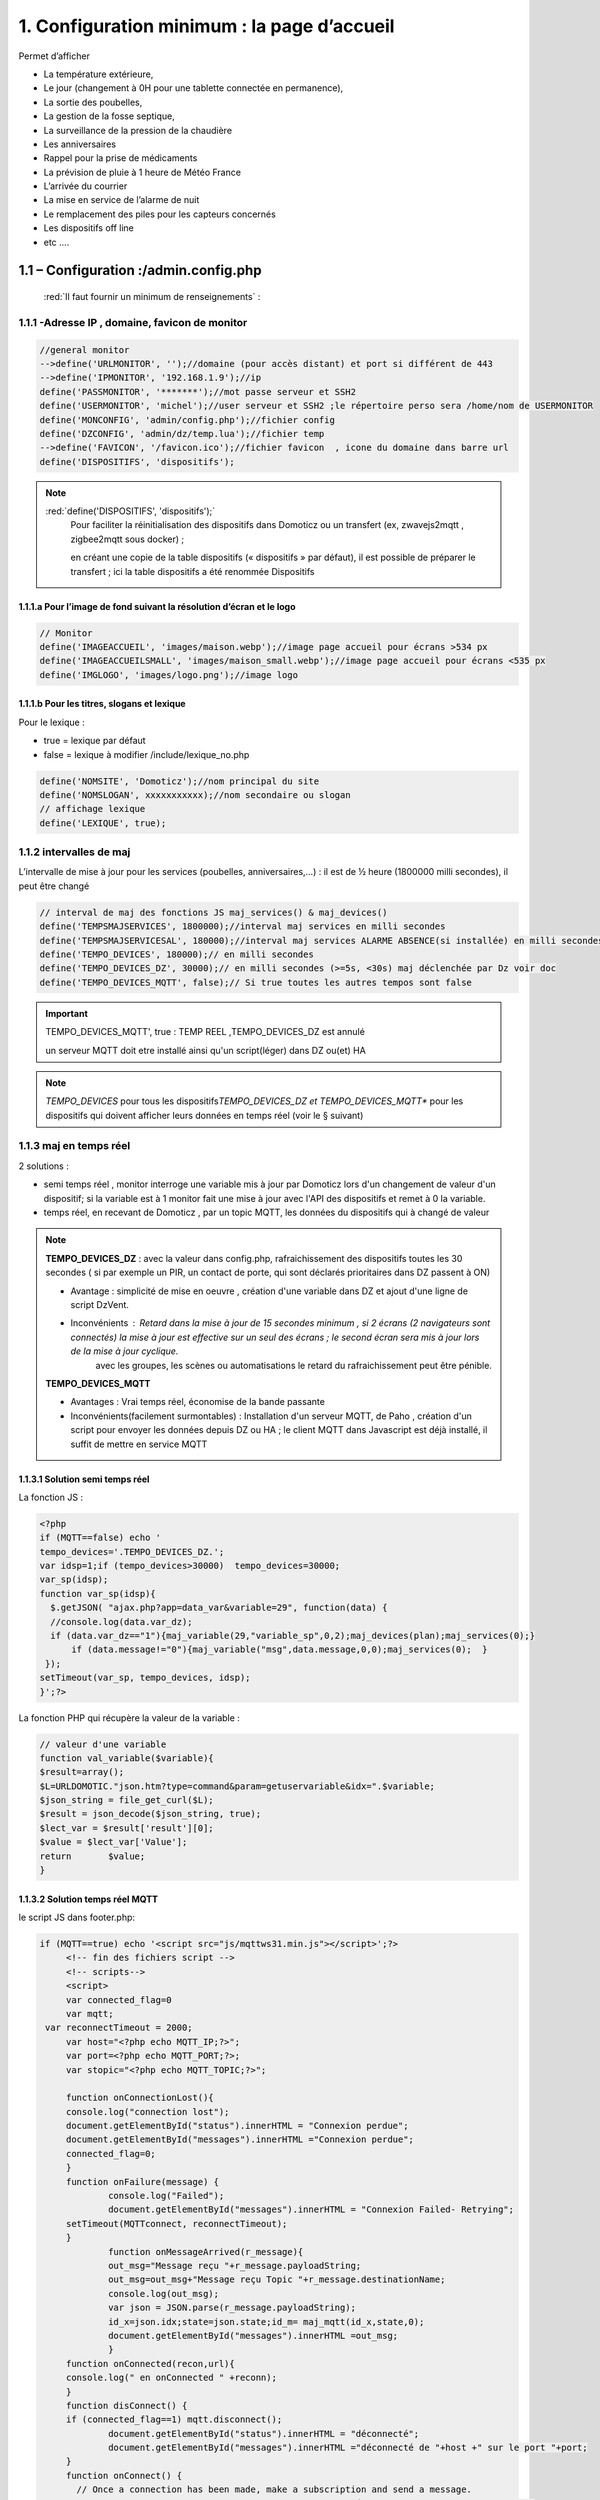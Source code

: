 1. Configuration minimum : la page d’accueil
********************************************

Permet d’afficher 

- La température extérieure, 

- Le jour (changement à 0H pour une tablette connectée en permanence), 

- La sortie des poubelles,

- La gestion de la fosse septique,

- La surveillance de la pression de la chaudière 

- Les anniversaires 

- Rappel pour la prise de médicaments

- La prévision de pluie à 1 heure de Météo France

- L’arrivée du courrier

- La mise en service de l’alarme de nuit

- Le remplacement des piles pour les capteurs concernés

- Les dispositifs off line

-  etc .... 

|image117|
 
1.1	– Configuration :/admin.config.php
==========================================
 :red:`Il faut fournir un minimum de renseignements` :

1.1.1 -Adresse IP , domaine, favicon de monitor 
-----------------------------------------------
.. code-block::

   //general monitor
   -->define('URLMONITOR', '');//domaine (pour accès distant) et port si différent de 443 
   -->define('IPMONITOR', '192.168.1.9');//ip
   define('PASSMONITOR', '*******');//mot passe serveur et SSH2
   define('USERMONITOR', 'michel');//user serveur et SSH2 ;le répertoire perso sera /home/nom de USERMONITOR
   define('MONCONFIG', 'admin/config.php');//fichier config 
   define('DZCONFIG', 'admin/dz/temp.lua');//fichier temp 
   -->define('FAVICON', '/favicon.ico');//fichier favicon  , icone du domaine dans barre url
   define('DISPOSITIFS', 'dispositifs');

.. note::
  :red:`define('DISPOSITIFS', 'dispositifs');`
   Pour faciliter la réinitialisation des dispositifs dans Domoticz ou un transfert (ex, zwavejs2mqtt , zigbee2mqtt sous docker) ; 

   en créant une copie de la table dispositifs (« dispositifs » par défaut), il est 
   possible de préparer le transfert ; ici la table dispositifs a été renommée Dispositifs

   |image120|

   |image121|
 
 
1.1.1.a Pour l’image de fond suivant la résolution d’écran et le logo
^^^^^^^^^^^^^^^^^^^^^^^^^^^^^^^^^^^^^^^^^^^^^^^^^^^^^^^^^^^^^^^^^^^^^
.. code-block::

   // Monitor 
   define('IMAGEACCUEIL', 'images/maison.webp');//image page accueil pour écrans >534 px
   define('IMAGEACCUEILSMALL', 'images/maison_small.webp');//image page accueil pour écrans <535 px
   define('IMGLOGO', 'images/logo.png');//image logo

1.1.1.b Pour les titres, slogans et lexique
^^^^^^^^^^^^^^^^^^^^^^^^^^^^^^^^^^^^^^^^^^^
Pour le lexique :

-	true = lexique par défaut
-	false = lexique à modifier /include/lexique_no.php

.. code-block::

   define('NOMSITE', 'Domoticz');//nom principal du site
   define('NOMSLOGAN', xxxxxxxxxxx);//nom secondaire ou slogan
   // affichage lexique
   define('LEXIQUE', true);

1.1.2 intervalles de maj
------------------------
L’intervalle de mise à jour pour les services (poubelles, anniversaires,...) : il est de ½ heure (1800000 milli secondes), il peut être changé
 
.. code-block::

   // interval de maj des fonctions JS maj_services() & maj_devices()
   define('TEMPSMAJSERVICES', 1800000);//interval maj services en milli secondes
   define('TEMPSMAJSERVICESAL', 180000);//interval maj services ALARME ABSENCE(si installée) en milli secondes
   define('TEMPO_DEVICES', 180000);// en milli secondes
   define('TEMPO_DEVICES_DZ', 30000);// en milli secondes (>=5s, <30s) maj déclenchée par Dz voir doc
   define('TEMPO_DEVICES_MQTT', false);// Si true toutes les autres tempos sont false

.. IMPORTANT:: 

   TEMPO_DEVICES_MQTT', true : TEMP REEL ,TEMPO_DEVICES_DZ est annulé

   un serveur MQTT doit etre installé ainsi qu'un script(léger)  dans DZ ou(et) HA  

.. note::
   *TEMPO_DEVICES* pour tous les dispositifs\ 
   *TEMPO_DEVICES_DZ et TEMPO_DEVICES_MQTT** pour les dispositifs qui doivent afficher leurs données en temps réel (voir le § suivant)

1.1.3 maj en temps réel
-----------------------
2 solutions :

- semi temps réel , monitor interroge une variable mis à jour par Domoticz lors d'un changement de valeur d'un dispositif; si la variable est à 1 monitor fait une mise à jour avec l'API des dispositifs et remet à 0 la variable.

- temps réel, en recevant de Domoticz , par un topic MQTT, les données du dispositifs qui à changé de valeur 

.. note::

   **TEMPO_DEVICES_DZ** : avec la valeur dans config.php, rafraichissement des dispositifs toutes les 30 secondes ( si par exemple un PIR, un contact de porte,  qui sont déclarés prioritaires dans DZ passent à ON)

   - Avantage : simplicité de mise en oeuvre , création d'une variable dans DZ et ajout d'une ligne de script DzVent.

   - Inconvénients : Retard dans la mise à jour de 15 secondes minimum , si 2 écrans (2 navigateurs sont connectés) la mise à jour est effective sur un seul des écrans ; le second écran sera mis à jour lors de la mise à jour cyclique.
 	avec les groupes, les scènes ou automatisations le retard du rafraichissement peut être pénible.

   |image126|

   **TEMPO_DEVICES_MQTT**

   - Avantages : Vrai temps réel, économise de la bande passante

   - Inconvénients(facilement surmontables) : Installation d'un serveur MQTT, de Paho , création d'un script pour envoyer les données depuis DZ ou HA ; le client MQTT dans Javascript est déjà installé, il suffit de mettre en service MQTT

1.1.3.1 Solution semi temps réel
^^^^^^^^^^^^^^^^^^^^^^^^^^^^^^^^
La fonction JS :

.. code-block::

   <?php
   if (MQTT==false) echo '
   tempo_devices='.TEMPO_DEVICES_DZ.';
   var idsp=1;if (tempo_devices>30000)	tempo_devices=30000;
   var_sp(idsp);
   function var_sp(idsp){
     $.getJSON( "ajax.php?app=data_var&variable=29", function(data) {
     //console.log(data.var_dz);
     if (data.var_dz=="1"){maj_variable(29,"variable_sp",0,2);maj_devices(plan);maj_services(0);}
	 if (data.message!="0"){maj_variable("msg",data.message,0,0);maj_services(0);  }
    });
   setTimeout(var_sp, tempo_devices, idsp); 	
   }';?>
 
La fonction PHP qui récupère la valeur de la variable :

.. code-block::

   // valeur d'une variable
   function val_variable($variable){
   $result=array();	
   $L=URLDOMOTIC."json.htm?type=command&param=getuservariable&idx=".$variable;
   $json_string = file_get_curl($L);
   $result = json_decode($json_string, true);
   $lect_var = $result['result'][0];
   $value = $lect_var['Value'];	
   return 	$value;
   }
  
1.1.3.2 Solution temps réel MQTT
^^^^^^^^^^^^^^^^^^^^^^^^^^^^^^^^
le script JS dans footer.php:

.. code-block::

   if (MQTT==true) echo '<script src="js/mqttws31.min.js"></script>';?>	
	<!-- fin des fichiers script -->
	<!-- scripts-->	
	<script>
	var connected_flag=0	
	var mqtt;
    var reconnectTimeout = 2000;
	var host="<?php echo MQTT_IP;?>";
	var port=<?php echo MQTT_PORT;?>;	
	var stopic="<?php echo MQTT_TOPIC;?>";

	function onConnectionLost(){
	console.log("connection lost");
	document.getElementById("status").innerHTML = "Connexion perdue";
	document.getElementById("messages").innerHTML ="Connexion perdue";
	connected_flag=0;
	}
	function onFailure(message) {
		console.log("Failed");
		document.getElementById("messages").innerHTML = "Connexion Failed- Retrying";
        setTimeout(MQTTconnect, reconnectTimeout);
        }
		function onMessageArrived(r_message){
		out_msg="Message reçu "+r_message.payloadString;
		out_msg=out_msg+"Message reçu Topic "+r_message.destinationName;
		console.log(out_msg);
		var json = JSON.parse(r_message.payloadString);
		id_x=json.idx;state=json.state;id_m= maj_mqtt(id_x,state,0);
		document.getElementById("messages").innerHTML =out_msg;
		}
	function onConnected(recon,url){
	console.log(" en onConnected " +reconn);
	}
	function disConnect() {
	if (connected_flag==1) mqtt.disconnect();
		document.getElementById("status").innerHTML = "déconnecté";
		document.getElementById("messages").innerHTML ="déconnecté de "+host +" sur le port "+port;
	}
	function onConnect() {
	  // Once a connection has been made, make a subscription and send a message.
	document.getElementById("messages").innerHTML ="Connecté de "+host +" sur le port "+port;
	connected_flag=1;
	document.getElementById("status").innerHTML = "Connecté";
	console.log("on Connect "+connected_flag);sub_topics(stopic);
		  }

    	function MQTTconnect() {
	document.getElementById("messages").innerHTML ="";
	
	console.log("connexion à "+ host +" "+ port);
	var x=Math.floor(Math.random() * 10000); 
	var cname="orderform-"+x;
	mqtt = new Paho.MQTT.Client(host,port,cname);
	
	var options = {
        timeout: 100,
		onSuccess: onConnect,
		onFailure: onFailure,
       	};
	mqtt.onConnectionLost = onConnectionLost;
        mqtt.onMessageArrived = onMessageArrived;
		//mqtt.onConnected = onConnected;
	mqtt.connect(options);
	return false;
 	}
	function sub_topics(stopic){
		document.getElementById("messages").innerHTML ="";
		if (connected_flag==0){
		out_msg="<b>Not Connected so can't subscribe";
		console.log(out_msg); 
		document.getElementById("messages").innerHTML = out_msg;
		return false;
		}
	//var stopic= document.forms["subs"]["Stopic"].value;
	console.log("Subscribing to topic ="+stopic);
	mqtt.subscribe(stopic);
	return false;
	}
	function send_message(){
		document.getElementById("messages").innerHTML ="";
		if (connected_flag==0){
		out_msg="<b>Not Connected so can't send";
		console.log(out_msg);
		document.getElementById("messages").innerHTML = out_msg;
		return false;
		}
		var msg = document.forms["smessage"]["message"].value;
		console.log(msg);

		var topic = document.forms["smessage"]["Ptopic"].value;
		message = new Paho.MQTT.Message(msg);
		if (topic=="")
			message.destinationName = "test-topic"
		else
			message.destinationName = topic;
		mqtt.send(message);
		return false;
	}

	function maj_mqtt(id_x,state,ind,level=0){
	switch (ind) {
	case 0: 
	var id_m=maj_dev[id_x];
	var command=state;
	if (pp[id_m].Data==command)	 break;	
	pp[id_m].Data=command;
	console.log(command)
	var sid1=pp[id_m].ID1;;
	var sid2=pp[id_m].ID2;
	var scoul_on=pp[id_m].coul_ON;	
	var scoul_off=pp[id_m].coul_OFF;
	var c_l_on=pp[id_m].coullamp_ON
	var c_l_off=pp[id_m].coullamp_OFF
	var scoul="";var scoull="";	
	if (command=="On" || command=="on")  {scoul=scoul_on;scoull=c_l_on;}
	else if (command.substring(0, 9)=="Set Level")  {scoull=scoull=c_l_on;}
	else if  (command=="Off"  || command=="off" ) {scoul=scoul_off;scoull=c_l_off;}
	else return;	
	document.getElementById(sid1).style = scoul;
	if (sid2) {document.getElementById(sid2).style = scoul;}
	var c_lamp= pp[id_m].class_lamp	;console.log("c_lamp="+c_lamp);		
	if (command.substring(0, 9)=="Set Level") {var h=document.getElementById(sid1).getAttribute("h");
	document.getElementById(sid1).setAttribute("height",parseInt((h*(level)/100)));
	console.log("h="+h+parseInt((h*(level)/100)));}
	break;
	case 1:scoull=state;c_lamp=id_x;console.log("c_lamp="+c_lamp);	
	break;
	default:
	break;	
	}
	if (c_lamp!="" && scoull!="") {
	var elements = document.getElementsByClassName(c_lamp);
	for (var i = 0; i < elements.length; i++) {
    	var element = elements[i];
    	element.style=scoull;}
	}
	return;
	}
**explications**: 

2 parties dans ce script, la 1ère partie concerne la publication et la souscription MQTT avec Paho, la 2eme partie, la mise à jour des dispositifs

|image906|

1.1.4 Autres données
--------------------
Choisir Idx de Domoticz ou idm de monitor ? 

.. note::
   Pour une première installation avec Domoticz, choisir idx ; pour une réinstallation de Domoticz, il sera alors préférable de choisir idm pour éviter de renommer tous les dispositifs dans les images svg

   Pour une installation avec HA , idm , il n'existe pas d' Idx, choisir idm et laisser vide 'NUMPLAN'. 

*La création d’un plan qui regroupe les dispositifs sur Domoticz est nécessaire : noter le N° du plan (NUMPLAN)*

.. code-block::

   // choix ID pour l'affichage des infos des dispositifs
   // idx : idx de Domoticz    (dans ce cas ,
   //     en cas de problème il faudra renommer tous les dispositifs 
   //     dans monitor au lieu de la DB)
   define('CHOIXID','idm');// DZ:idm ou idx ; HA : idm uniquement
   define('NUMPLAN','2');//DZ uniquement: n° du plan regroupant tous les capteurs
 
Paramètres de la base de données :
 
.. code-block::

   // parametres serveur DBMaria
   define('SERVEUR','localhost');
   define('MOTDEPASSE','<MOT PASSE>');
   define('UTILISATEUR','michel');
   define('DBASE','monitor');

Paramètres pour Domoticz ou HA :
 
.. code-block::

   //seveurs domotiques Domoticz ou HA
   define('IPDOMOTIC', '192.168.1.76');//ip
   //pour ssh2
   define('USERDOMOTIC', 'michel');//user du serveur,répertoire :home/user
   define('PWDDOMOTIC', '');//mot passe serveur
   define('URLDOMOTIC', 'http://192.168.1.76:8086/');//url
   define('DOMDOMOTIC', 'https://*************');//domaine
   define('TOKENDOMOTIC', '');//TOKEN ou BEARER
   define('IPDOMOTIC1', '');//ip 2emme serveur Domotique
   define('USERDOMOTIC1', 'michel');//user du serveur,répertoire :home/user
   define('PWDDOMOTIC1', '');//mot passe serveur
   define('URLDOMOTIC1', 'http://192.168.1.5:8123/');//url ex:http://192.168.1.5:8123/
   define('DOMDOMOTIC1', 'https://***********');//domaine
   define('TOKEN_DOMOTIC1',"eyJhb*****************************************************************2k");   
   //______________Pour Domoticz
   define('VARTAB', URLDOMOTIC.'modules_lua/string_tableaux.lua');//
   define('BASE64', URLDOMOTIC.'modules_lua/connect.lua');//login et password en Base64
   define('CONF_MODECT', URLDOMOTIC.'modules_lua/string_modect.lua');

.. warning::
  les variables ci-dessus , VARTAB, BASE64, CONF_MODECT sont à déclarer ici que si elles sont utilisées dans un fichier

Le programme démarre avec 3 pages :

-	Accueil

-	Plan intérieur

-	Page d’administration, pour afficher cette page, le mot de passe est obligatoire : par défaut :red:'« admin »'.

.. note:: 

   *pour afficher d'autres pages existantes dans le programme, modifier la configuration.*

   - à partir de la page administration
   
   - avec un éditeur (le fichier à modifier: :green:'admin/config.php'

Les autres pages concernent l’alarme, un mur de caméras, ... 

1.2	- Les fichiers PHP, les styles, le javascript
=====================================================
1.2.1 - à la racine du site :
-----------------------------
 voir ce paragraphe : :ref:`0.4 Le serveur http de NGINX`

**Complément d'informations concernant "fonctions.php":**

voir le fichier à jour sur Github : https://raw.githubusercontent.com/mgrafr/monitor/main/fonctions.php

Principales fonctions contenues dans ce fichier :

.. admonition:: **function file_http_curl**

   |image134|

1.2.1.1 status_variables , devices_zone et device_plan
^^^^^^^^^^^^^^^^^^^^^^^^^^^^^^^^^^^^^^^^^^^^^^^^^^^^^^

.. admonition:: **function status_variables**

   Pour récupérer les valeurs des variables de Domoticz et HA

   |image1181|

   |image135|

   |image136|

.. admonition:: **fonctions maj_variable et sql_variable** 

   |image138|

.. admonition:: **function devices_zone** 

   API HA pour récupérer les valeurs des dispositifs

   |image137|

.. admonition:: **function devices_plan** 

   API Domoticz pour les devices : les dispositifs doivent être placés dans un plan; celui-ci peut se résumer à un rectangle ou un carré

   |image139|

   |image140|

   .. important:: **plan Domoticz**

      Le mode plan consiste à définir des salles et y placer différents périphériques; l'avantage de ce mode c'est que l'api peut envoyer des données concernant tous les dispositifs dun plan.

      Plusieurs plans peuvent être crées mais l'un d'eux doit regrouper tous les dispositifs utilisés par monitor.

      |image943|

   **Maj de la date**
   
   si la tablette reste allumée en permanence,la date ne sera pas mise à jour en absence de rafraichissement
   
   On crée un idx=0 qui n'existe pas , aussi avec cet idx la maj sera forcée (voir la fonction maj_devices(plan) dans footer.php) 

   .. code-block::

      $data[0] = ['jour' => date('d'),
                  'idx' => '0'];

   **Maj état des piles des dispositifs**

   .. code-block::

      $abat="0";
      if ($al_bat==0) $abat="batterie_forte";
      if ($al_bat==1) $abat="batterie_moyenne";
      if ($al_bat==2) $abat="batterie_faible";
      $val_albat=val_variable(PILES[0]);
      if ($abat != $val_albat) maj_variable(PILES[0],PILES[1],$abat,2);

1.2.2 les styles css
--------------------
|image141|

https://raw.githubusercontent.com/mgrafr/monitor/main/css/mes_css.css
https://raw.githubusercontent.com/mgrafr/monitor/main/css/jquery-ui.css
		
Fichier mes_css.css , extrait :

.. code-block::

   /*interieur*/
   #linky{position: relative;top: -250px;left: 600px;width: 60px;}
   #th_ext_cuis{position: relative;top: -747px; left: 170px; width: 50px;}
   #temp_ext_cuisine{font-size: 8px; color: black;}
   #voltage{position: absolute;top: -30px;right: -20px;width: 200px;}
   .meteo_concept_am  {display: inline;width: 150px;margin-left: -20px;}
   #meteo_concept_am{position: relative;top: 20px;margin-left: -20px;}
   #meteo_concept{position: relative;top: 10px;}
   .image_met{width:80px;margin-left: -15px;}
   .icone_vent{width: 40px;margin-left: 0;margin-top: -20px;}
   .vvent{font-family: Arial;font-size: 15px;margin-left: 0;
   /* MediaQueries
   /* Large devices (Large desktops 768px and up) */
   @media (min-width:768px) {img#cam1,img#cam2,img#cam3,img#cam4,img#cam5,img#cam6,img#cam7,img#cam8,img#cam9{width: 450px;}
	   .modal-lg {width: 740px;}.cam {margin-left: 100px;}.fond_date {right: -270px;}body {max-width: 768px;margin: 0 auto;background-color: #79afbf;}
    .menu-link {left: 50%;top: 50px;}#bar_pression{top: -750px;left: 450px;}.txt_ext{left:100px;}.modal {left: -100px;}
	   .modal_param {left: 200px;	}.modal-dialog {width:740px;} }

1.2.2.1 styles CSS communs à toutes les pages
^^^^^^^^^^^^^^^^^^^^^^^^^^^^^^^^^^^^^^^^^^^^^
.. code-block::

  #interieur, #exterieur, #meteo, #alarmes,#commandes,#murcam ,#murinter,#app_diverses,#graphiques,#admin, #zigbee, #zwave, #dvr, #nagios,#spa,#recettes{
    width: 100%;height: 1120px;padding: 80px 0;min-height: 100%;position: relative;color: #000;top: 350px;z-index:-20;overflow: auto;}
  #interieur, #exterieur,#alarmes,#commandes,#murcam ,#murinter,#app_diverses,#admin, #zigbee, #zwave, #dvr, #nagios,#spa,#recettes{
    background-color: aquamarine;} 

1.2.3 – Le javascript
---------------------
	1.2.3 a - Les fichiers footer.php , voir ce script :ref:`1.3.5 les scripts JavaScript`

	1.2.3 b - le fichier mes_js.js : scripts principaux , 

	fichier complet : https://raw.githubusercontent.com/mgrafr/monitor/main/js/mes_js.js

.. admonition:: **virtual keypad** 

   .. code-block::

      /*Minimal Virtual Keypad
      $(document).ready(function () {
     const input_value = $("#password");
     var pwd,nameid;
     //disable input from typing
     $("#password").keypress(function () {
      return false;
     });
     .......

.. admonition:: **fenêtre modale modallink**

   |image145|

1.3 Les fichiers principaux dans /include
=========================================
1.3.1 entete_html.php 
---------------------
https://raw.githubusercontent.com/mgrafr/monitor/main/include/entete_html.php

.. code-block::

   <!DOCTYPE html>
   <html lang="fr">
	<head>
		<meta charset="utf-8">
		<title>monitor-domoticz | by michel Gravier</title>
		<meta name="description" content="Domotique">
		<!-- Mobile Meta -->
		<meta name="viewport" content="width=device-width, initial-scale=1.0">
		<!-- Favicon  racine du site -->
		<link rel="shortcut icon" href="<?php if (substr($_SERVER['HTTP_HOST'], 0, 7)=="192.168") echo '/monitor'.FAVICON;else echo FAVICON; ?>">
		<!-- mes css  dossier css -->
		<link href="bootstrap/css/bootstrap.css?2" rel="stylesheet">
		<link href="bootstrap/bootstrap-switch-button.css" rel="stylesheet">
		<link href="css/mes_css.css?8" rel="stylesheet">
		
		<!-- icones  racine du site -->
		<link rel="apple-touch-icon" href="iphone-icon.png"/>
		<link rel="icon" sizes="196x196" href="logo_t.png">
		<link rel="icon" sizes="192x192" href="logo192.png">
	</head>
   <?php 

*Le HTML du navigateur* :

|image147|

1.3.2 Test de la base de données, test_db.php 
---------------------------------------------
https://raw.githubusercontent.com/mgrafr/monitor/main/include/test_db.php

.. code-block::

   <?php
   echo '<textarea id="adm1" style="height:'.$height.'px;" name="command" >';
   echo "test....BD: ";
   // Create connection
   $con = new mysqli(SERVEUR, UTILISATEUR, MOTDEPASSE);
   // Check connection
   if ($con->connect_error) {   die("Pas de connexion au serveur: " . $con->connect_error);$_SESSION["exeption_db"]="pas de connexion à la BD";}
   else echo " connection au serveur OK , ..";
   $conn = new mysqli(SERVEUR, UTILISATEUR, MOTDEPASSE, DBASE);
   if ($conn->connect_error) { die("Verifier le nom de la BD: " . $conn->connect_error);$_SESSION["exeption_db"]="pas de connexion à la BD";}
   echo " connection à la BD OK , ..";$_SESSION["exeption_db"]="";
   echo "connexion terminée , ..";
  ?>
  

1.3.3 le menu, header.php  
-------------------------
les pages configurées avec config.php sont ajoutées automatiquement au menu

https://raw.githubusercontent.com/mgrafr/monitor/main/include/header.php

Extrait: 

.. code-block::

   <ul class="nav navbar-nav navbar-right" style="color: #adafb1;">
	<li class="zz active"><a href="#header">Accueil</a></li> 
	<?php if (ON_MET==true) echo '<li class="zz"><a href="#meteo">Météo</a></li>';?>
	<li class="zz"><a href="#interieur">Intérieur</a></li>
	<?php if (ON_EXT==true) echo '<li class="zz"><a href="#exterieur">Extérieur</a></li>';?>
	<?php if (ON_ALARM==true) echo '<li class="zz"><a href="#alarmes">Alarmes</a></li>';?>
	<?php if (ON_GRAPH==true) echo '<li class="zz"><a href="#graphiques">Graphiques</a></li>';?>
	<?php if (ON_ONOFF==true) echo '<li class="zz"><a href="#murinter">Mur On/Off</a></li>';?>
	<?php if (ON_ZIGBEE==true) echo '<li class="zz"><a href="#zigbee">Zigbee2mqtt</a></li>';?>
	<?php if (ON_ZWAVE==true) echo '<li class="zz"><a href="#zwave">Zwavejs2mqtt</a></li>';?>
	...

Pour modifier la largeur, Du menu :

|image150|

|image151|


1.3.4   la page d’accueil avec les notifications , accueil.php 
--------------------------------------------------------------
https://raw.githubusercontent.com/mgrafr/monitor/main/include/accueil.php

Le HTML:
 
|image152|
 
|image153|

.. code-block::

   <!--accueil start -->
	<!-- image de la page d'accueuil déclarée dans admin/config.php -->
	<div id="accueil" class="text-white banner">
	  <div class="banner-image"></div>
	    <div class="banner-caption">
		<div class="container">
		   <div class="row">
			<div class="txtcenter col-md-12" >
			<h2 class="text-centre">Température<span style="color:cyan"> Extérieure</span></h2>
			<p class="taille18 text-centre">En ce moment , il fait :<span id="temp_ext" ></span></p>
			<p class="text-centre">T° ressentie :<span id="temp_ressentie" style="color:#ffc107;"></span></p>
			</div></div></div></div>

1.3.5 les scripts JavaScript
----------------------------
dans la page footer.php : https://raw.githubusercontent.com/mgrafr/monitor/main/include/footer.php

Extrait:

.. code-block::

   <?php
   require("fonctions.php");
   ?>	
   <!-- footer start -->
	<footer id="footer">
	<div class="footer section">
	<div class="container">
	</div></div></footer>
   <!-- footer end -->
   <!-- JavaScript files placées à la fin du document-->	
   <script src="js/jquery-3.6.3.min.js"></script><script src="bootstrap/js/bootstrap.min.js"></script>
   <script src="js/jquery-ui.min.js"></script>
   <script src="js/jquery.backstretch.min.js"></script>

1.3.5.1 rafraîchissements des données
^^^^^^^^^^^^^^^^^^^^^^^^^^^^^^^^^^^^^
voir dans ce même chapitre le § :ref:`1.1.3 maj en temps réel`

1.3.5.1.a rafrichissement de la page avec une variable
~~~~~~~~~~~~~~~~~~~~~~~~~~~~~~~~~~~~~~~~~~~~~~~~~~~~~~
La fonction pour le rafraichissement des données : à partir d’un changement d’état d’un dispositif dans Domoticz, 
une variable est mise à « 1 » ; 

monitor qui scrute en permanence cette valeur importe les données de tous les dispositifs si cette variable est à 1.

|image155|

Dans les scripts lua :

|image156|

la variable:

|image158|

1.3.5.1.b rafraichissement avec MQTT
~~~~~~~~~~~~~~~~~~~~~~~~~~~~~~~~~~~~~~~~~~~~~~~~
*Dans Domoticz*

On utilise une fonction qui appelle un script python

.. code-block::

   function send_topic(txt,txt1)
   os.execute('/opt/domoticz/userdata/scripts/python/mqtt.py  monitor/dz idx '..txt..' state '..txt1..'   >>  /opt/domoticz/userdata/push3.log 2>&1');
   end

Le script Python

.. code-block::

   #!/usr/bin/env python3
   # -*- coding: utf-8 -*-

   import paho.mqtt.client as mqtt
   import json
   import sys
   from connect import ip_mqtt
   # Define Variables
   total_arg = len(sys.argv)
   topic= str(sys.argv[1])
   etat= str(sys.argv[2]) 
   valeur= str(sys.argv[3]) 
   MQTT_HOST = ip_mqtt
   MQTT_PORT = 1883
   MQTT_KEEPALIVE_INTERVAL = 45
   MQTT_TOPIC = topic
   MQTT_MSG=json.dumps({etat: valeur});
   if total_arg >4 :
       etat1=str(sys.argv[4])
       valeur1=str(sys.argv[5])
       MQTT_MSG=json.dumps({etat: valeur,etat1: valeur1});
   # Define on_publish event function
   def on_publish(client, userdata, mid):
       print ("Message Published...")
   def on_connect(client, userdata, flags, rc):
       client.subscribe(MQTT_TOPIC)
       client.publish(MQTT_TOPIC, MQTT_MSG)
   def on_message(client, userdata, msg):
       print(msg.topic)
       print(msg.payload) # <- do you mean this payload = {...} ?
       payload = json.loads(msg.payload) # you can use json.loads to convert string to json
       #print(payload['state_l2']) # then you can check the value
       client.disconnect() # Got message then disconnect
   # Initiate MQTT Client
   mqttc = mqtt.Client()

   # Register publish callback function
   mqttc.on_publish = on_publish
   mqttc.on_connect = on_connect
   mqttc.on_message = on_message
   # Connect with MQTT Broker
   mqttc.connect(MQTT_HOST, MQTT_PORT, MQTT_KEEPALIVE_INTERVAL)
   # Loop forever
   mqttc.loop_forever()

|image907|

*résumé*:

|image910|

1.3.5.2 Quelques infos supplémentaires
^^^^^^^^^^^^^^^^^^^^^^^^^^^^^^^^^^^^^^
substring(0, 32) : affichage tronqué ID ZWAVE très long

|image159|

substring(0, 11)=="Set Level

|image160|

- La fonction **maj_services** récupère les valeurs de toutes les variables.

- La fonction **maj_variable** modifie la valeur d’une variable.

- La fonction **maj_devices(plan)** récupère les données des dispositifs 

- La fonction **json_idx_idm(command)** crée une table d'équivalence idx-<idm

.. code-block::

   function json_idx_idm(command){
    $.ajax({
    type: "GET",
    dataType: "json",
    url: "ajax.php",
    data: "app=idxidm&command="+command,
    success: function(html){}
    });	 };	

 Un exemple avec set ou get Attribute

|image161|

  Voir le paragraphe concernant les volets :ref:`8.2.4 Exemple volet roulant`

- La fonction **switchOnOff_setpoint()** exécute des commandes

.. note::
   La ligne en PHP « <?php if ($_SESSION["exeption_db"]!="pas de connexion à la BD") {sql_plan(0);}?> » crée pour chaque dispositif on/off le script correspondant à partir de la BD

|image162|

Le HTML :

|image163|

- la fonction **maj_sevices()**

  Copie d’écran le jour de l’entretien de la fosse septique

|image164|

|image165|

- la fonction **Maj_devices(plan)**: pour l’installation minimale, ne concerne que la maj de la température extérieure et de la date ; 

  lorsqu’une tablette reste connectée en permanence, donc sans rafraichissement , la date affichée doit être rafraichie.

  Une solution pour la maj de la date : un script qui tourne en permanence sur la tablette.

  je n’ai pas retenu cette solution car un script dans Domoticz gère très bien la gestion du temps.  :ref:`1.2.1 - à la racine du site :` *maj date*

.. admonition:: **solution JS sur la tablette**

   .. code-block::

      fonction date_heure(id){
      date = new Date;
      annee = date.getFullYear();
      moi = date.getMonth();
      mois = new Array('Janvier', 'F&eacute;vrier', 'Mars', 'Avril', 'Mai', 'Juin', 'Juillet', 'Ao&ucirc;t', 'Septembre', 'Octobre', 'Novembre', 'D&eacute;cembre');
      j = date.getDate();
      jour = date.getDay();
      jours = new Array('Dimanche', 'Lundi', 'Mardi', 'Mercredi', 'Jeudi', 'Vendredi', 'Samedi');
      h = date.getHours();
      if(h<10){h = "0"+h;}
      m = date.getMinutes();
      if(m<10){m = "0"+m;}
      s = date.getSeconds();
      if(s<10){s = "0"+s;}
      resultat = 'Nous sommes le '+jours[jour]+' '+j+' '+mois[moi]+' '+annee+' il est '+h+':'+m+':'+s;
      document.getElementById(id).innerHTML = resultat;
      setTimeout('date_heure("'+id+'");','1000');
      return true;}

|image166|

.. note::
   Pour que les icones sur la page d’accueil soient affichées, il faut enregistrer les variables dans la base de Données Maria DB,

   - soit avec monitor-->**Administration-->Enregistrer Variable (DZ ou HA) dans SQL**
   - soit avec PHPMyAdmin

- La table **dispositifs**

|image167|

- La table d’équivalence texte ->images : **text_image**

|image168|

|image169|

.. note::
   Pour les Anniversaires, il faut entrer chaque prénom ou nom dans la base de données, ces noms correspondent à ceux du script LUA décrit ci-après :

   |image170|

   |image171|

   L’image peut être personnalisée pour chaque nom

*Sur la page d’accueil, il est possible d’ajouter d’autres icones, il suffit d’ajouter un ID dans accueil.php et de renseigner la base de données*
   
|image172|

1.4 Le lexique et la température extérieure
===========================================
1.4.1 Le lexique
----------------
L’image est inline dans header.php

La fenêtre modale dans include/lexique .php ou include/lexique_no.php (le fichier est choisi par la configuration) :

.. code-block::

   // affichage lexique
   define('LEXIQUE', true);

|image174|

- Lexique.php

|image175|

- Lexique_no.php

|image176|

.. warning::
   Pour ne pas utiliser de lexique et donc de supprimer l’icône :|image177|

   - Supprimer le script ou le ou mettre en commentaire : :red:`<!--`  <div class="modal" id="lexique">
 
1.4.2 La température extérieure (valable pour d’autres dispositifs)
-------------------------------------------------------------------

|image179|

Le fichier Json reçu par monitor après une demande de la fonction devices(plan):

|image180|

1.5 liens avec Domoticz ou Home Assistant
=========================================
1.5.1 Liens avec Domoticz
-------------------------

|image183|

Le script **maj_services.lua** concerne :

- les poubelles
- la fosse septique
- les anniversaires
- la gestion des piles des dispositifs
- ….et plus encore

Affichage des évènements :
-	sur monitor, 

-	sur la TV

-	notifications SMS

-	envoi e_mail

lien Github: https://raw.githubusercontent.com/mgrafr/monitor/main/share/scripts_dz/lua/maj_services.lua

le script met à jour, suivant l’horaire et la date, des variables Domoticz ; quand javascript 
demande une mise à jour, il appelle, par l’intermédiaire d’un fichier ajax.php, une fonction 
PHP (status_variables), qui récupère toutes les infos (API Domoticz) et renvoi un fichier Json

*Variables Domoticz* :

   - :darkblue:`variables not_tv_* : pour le script notifications_tv.lua`

|image181|

fichier Json* :

|image182|

.. admonition:: **REMARQUE**

   :darkblue:`D’une année à l’autre, certains jours de ramassage des poubelles peuvent être modifiés` :

   Pour en tenir compte dans Domoticz, il est possible de mettre les variables (string et tableau dans un fichier, voir ci-après: 


1.5.1.1 les variables lua de configuration dans un fichier externe
^^^^^^^^^^^^^^^^^^^^^^^^^^^^^^^^^^^^^^^^^^^^^^^^^^^^^^^^^^^^^^^^^^
Les jours de ramassage des poubelles peuvent changer, le nombre d’anniversaires augmenter, toutes les variables correspondantes à ces valeurs peuvent être insérées dans un fichier appelé dans le script lua ; pour les anniversaires on utilise un tableau multidimensionnel, plus facile à compléter que 2 tableaux, si les données sont importantes.

.. note::
   ce fichier peut alors être modifié dans monitor sans intervenir dans Domoticz, voir le paragraphe concernant l’administration  :ref:`14. ADMINISTRATION`

   Dans ce cas il faut que le fichier soit accessible en http, il faut donc créer un répertoire « modules_lua »   dans « :darkblue:`/home/USER/domoticz/www` »

   Exemple le fichier :darkblue:`/home/USER/domoticz/www/modules_lua/string_tableaux.lua`, affiché dans monitor

   |image186|

Pour une maj depuis monitor, on utilise une variable de Domoticz, ainsi c'est Domoticz qui télécharge le fichier modifié.

|image187|

Il est ausi possible d'utiliser SSH2 pour modifier à distance le fichier; ce n'est pas l'option retenue ici.

voir le paragraphe :ref:`14.7 Explications concernant l’importation distantes d’un tableau LUA`

.. admonition:: **Façon de procéder**

   On place le fichier (ici : string_tableaux.lua)  dans ce répertoire

   |image188|

   Dans le script LUA, pour les jours de poubelles, les anniversaires, on appelle ce fichier, en ayant indiqué le chemin :

   .. code-block::

      -- chargement fichier contenant les variables de configuration
      package.path..";/home/USER/domoticz/www/modules_lua/?.lua"
      require 'string_tableaux'

      -- exclusion ou ajout dates poubelles ,
          for k,v in pairs(e_poubelles) do 
            if (jour_mois==k) then 
                if (v == "g") then jour_poubelle_grise = "";  
		elseif (v == "j") then jour_poubelle_jaune = "";
		end
            end    
         end
	for k,v in pairs(a_poubelles) do 
      if (jour_mois==k) then print(k)
		if (v == "g") then jour_poubelle_grise = day;
		elseif (v == "j") then jour_poubelle_jaune = day;
		end
	  end    
    end 

    -- anniversaires ,
    if (time == "01:30")  then
      local jour_mois = jour.."-"..mois
      for k,v in pairs(anniversaires) do 
         if (jour_mois==k) then  commandArray['Variable:anniversaires'] = v;
         print(v)  
         end
      end
    end

1.5.1.2 les scripts de notifications gérées par Domoticz
^^^^^^^^^^^^^^^^^^^^^^^^^^^^^^^^^^^^^^^^^^^^^^^^^^^^^^^^
Alarmes SMS ou Mail , 

- le script LUA pour les variables : ‘:darkblue:`notifications_variables`’ 

https://raw.githubusercontent.com/mgrafr/monitor/main/scripts_dz/lua/notification_variables.lua

Extrait:

.. code-block::

   return {
	on = {
		variables = {
		    'alarme_bat',
		    'boite_lettres',
		    'upload',
		    'zm_cam',
		    'pression-chaudiere',
		    'variable_sp',
		    'pilule_tension',
		    'BASH'
		}
	},
	execute = function(domoticz, variable)

- le script LUA pour les dispositifs : ‘:darkblue:`notifications_devices`’ 

https://raw.githubusercontent.com/mgrafr/monitor/main/scripts_dz/lua/notification_devices.lua

|image194|

script lua
~~~~~~~~~~

- le script LUA pour les notifications concernant le temps: ‘:darkblue:`notification-timer.lua`,

|image195|

1.5.2 Liens avec Home Assistant
-------------------------------

.. note::

   Pour faire un essai de Rest API, sans installer de client HTTP, il suffit à partir de monitor d'envoyer la variable app=ha

   .. code-block::

      http://IP DE MONITOR/monitor/ajax.php?app=ha

|image142|

1.5.2.1  Exemple d’un ON OFF sur un interrupteur virtuel 
^^^^^^^^^^^^^^^^^^^^^^^^^^^^^^^^^^^^^^^^^^^^^^^^^^^^^^^^

|image196|

|image197|

|image198|

Réponse de l’API sur l’état :

|image199|

|image200|

|image201|

La fonction PHP

|image202|

Comme pour Domoticz une commande dans monitor appelle l’api qui exécute la commande.

Dans footer.php : départ de la commande avec le script créé automatiquement depuis la base de données:

|image203|

- la fonction :darkblue:`turnonoff()`

.. code-block::

   function turnonoff(idm,idx,command,pass="0"){console.log(idm);
	if (pp[idm].Data == "On" || pp[idm].Data == "on") {command="off";}
	else {command="on";}
	$.ajax({ //commande ON/OFF
    	type: "GET",
    	dataType: "json",
    	url: "ajax.php",
    	data: "app=turn&device="+idx+"&command="+command+"&name="+pass,
    	success: function(response){qq=response;
	   if (qq.resultat != "OK" ){alert("erreur");}
	   else { 
           $.ajax({ // commande STATE
    	   type: "GET",
    	   dataType: "json",
    	   url: "ajax.php",
    	   data: "app=turn&device="+idx+"&command=etat&name="+pass,
    	   success: function(response){qq=response;
		}});}
           }   });
	var level="";command=qq.state;										 
	maj_mqtt(idx,command,0,level)
       //maj_switch(idx,command,level,idm);remplacé par maj_mqtt
	}

commande concernée dans ajax.php:

.. code-block::

   if ($app=="turn") {$retour=devices_id($device,$command);echo $retour; }

La fonction PHP ":darkblue:`device_id`" ci-dessus retourne pour les capteurs binaires :

|image206|

En plus clair :

|image207|

.. note::

   Pour les interrupteurs réels : l’API retourne un tableau vide , d’où un appel de l’API/states pour avoir une confirmation du changement d’état.

   Pour faire des essais à partir d’un navigateur :

|image208|

1.5.3 Liaison MQTT entre Home Assistant et Domoticz
---------------------------------------------------
1.5.3.1  Ajout dans Domoticz
^^^^^^^^^^^^^^^^^^^^^^^^^^^^

- **Créer une pièce fictive** nommée :darkblue:`mqttDevices` où seront placés les dispositifs concernés.

.. note:: les dispositifs peuvent appartenir également à une autre pièce

|image1092|

Ici les 2 dispositifs concernant les interrupteurs pour l'alarme d'absence et l'alarme de nuit.

|image1094|

- **Sous Configuration/Matériel**, ajoutez un périphérique de ce type : :darkblue:`MQTT Client Gateway with LAN interface`

|image1093|

.. note:: pour la pièce choisie ci-dessus le topic sera :darkblue:`domoticz/out/interieur/mqttDevices` et :darkblue:`domoticz/out`


1.5.3.2  Ajout dans Home Assistant
^^^^^^^^^^^^^^^^^^^^^^^^^^^^^^^^^^

- **Créer un répertoire mqtt** et l'inclure dans :darkblue:`/config/configuration.yaml`

.. code-block::

   mqtt: !include_dir_merge_named mqtt/

|image1095|

enregistrer le fichier modifié

- **créer un fichier qui concernera les interrupteurs: :darkblue:`switches.yaml`

|image1096|

- **ajouter le code pour chaque interrupteur:**

.. code-block::

   switch:
     - name: "alarme_absence"
       object_id: "41"
       unique_id: alarme_absence
       state_topic: "domoticz/out/interieur/mqttDevices"
       command_topic: "domoticz/in"
       value_template: "{{ value_json.nvalue }}"
       state_on: "1"
       state_off: "0"
       payload_on:  '{"command": "switchlight", "idx": 41 , "switchcmd": "On" }'
       payload_off: '{"command": "switchlight", "idx": 41, "switchcmd": "Off" }'
       optimistic: false
       qos: 0
       retain: true

Pour l'alarme de nuit (idx=42), le script sera le même avec comme object_id et idx :red:`42` au lieu de :darkblue:`41`

Enregistrer le fichier modifier, vérifier la configuration et **redémarrer Home Assistant**

|image1097|

1.6 Lien avec la base de données SQL
====================================
1.6.1- exemple avec la date de ramassage des poubelles
------------------------------------------------------
En Dordogne, les poubelles jaunes sont ramassées toutes les 2 semaines mais les poubelles grises sont ramassées selon une procédure différente :

- Le contrat annuel comprend 12 ramassages mais le ramassage est possible chaque semaine,

il faut donc gérer au mieux le nombre de ramassages pour éviter des facturations supplémentaires.

c’est le script décrit ici qui enregistre les dates des ramassages réels effectués.

*Il faut au préalable ajouter une table dans la base de données*

.. code-block::

   -- Structure de la table `date_poub`
   --
   CREATE TABLE `date_poub` (
  `num` int(11) NOT NULL,
  `date` text NOT NULL,
  `valeur` text NOT NULL,
  `icone` text NOT NULL
   ) ENGINE=InnoDB DEFAULT CHARSET=utf8;

- Les 2 icones svg : |image209|

- La table

|image210|

- La page d’accueil :

|image211|

un script est ajouté dans footer.php

Idx_idimg existe déjà dans footer.php , sa valeur est « poubelle_grise » ou « poubelle_jaune » suivant les valeurs choisies dans le script LUA de Domoticz ; 

on va **ajouter une variable pour l’icône dans les données json**

.. code-block::

   $("#poubelle").click(function () {
   var date_poub=new Date();
   var jour_poub=date_poub.getDate();
   var an_poub=date_poub.getFullYear();
   var months=new Array('Janvier','Février','Mars','Avril','Mai','Juin','Juillet','Aout','Septembre','Octobre','Novembre','Décembre');
   var mois_poub=months[date_poub.getMonth()];
   var date_poub=jour_poub+' '+mois_poub+" "+an_poub;
            $.ajax({
             url: "ajax.php",
             data: "app=sql&idx=0&variable=date_poub&type="+idx_idimg+"&command="+
			 date_poub+"&name="+idx_ico,
            }).done(function() {
             alert('date ramassage enregigistrée:'  +date_poub);
            });
        });

|image212|

Dans ajax.php

.. code-block::

  if ($app=="sql") {$retour=sql_app($idx,$variable,$type,$command,$name);echo $retour;}//$choix,$table,$valeur,$date,$icone

Dans fonctions.php , la fonction :darkblue:`sql_app`

.. code-block::

   function sql_app($choix,$table,$valeur,$date,$icone=''){
   // SERVEUR SQL connexion
   $conn = new mysqli(SERVEUR,UTILISATEUR,MOTDEPASSE,DBASE);
   if ($choix==0) {// Pour insertion des données
   $sql="INSERT INTO ".$table." (`num`, `date`, `valeur`, `valeur`) VALUES (NULL, '".$date."', '".$valeur."', '".$icone."');";	
   $result = $conn->query($sql);;}
   if ($choix==1) { // Pour lecture des données
   $sql="SELECT * FROM ".$table." ORDER BY num DESC LIMIT 24";
   $result = $conn->query($sql);
   $number = $result->num_rows;
   while($row = $result->fetch_array(MYSQLI_ASSOC)){
    echo $row['date'].'  '.$row['valeur'].' <img style="width:30px;vertical-align:middle" src="'.$row['icone'].'"/><br>';}
   }
   $conn->close();
   return;}

Et pour ajouter l’icône au fichier json concernant les variables :

.. code-block::

   function status_variables($xx){
   $p=0;$n=0;	
   if(IPDOMOTIC != ""){
   $L=URLDOMOTIC."json.htm?type=command&param=getuservariables";
   $json_string = file_get_curl($L);
   $resultat = json_decode($json_string, true);
   ...
   ...
   $data[$n+1] = [	
		'idx' => $idx,
		'ID' => $ID,
		'Type' => $type,
		'Name' => $name,
		'Value' => $value,
		'contenu' => $content,
		'ID_img' => $id_m_img,
		'image' => $image,
	--->	'icone' => $icone,
		'ID_txt' => $id_m_txt,
		'exist_id' => $exist_id
		];}


Le fichier Json reçu par monitor :

|image216|

Les enregistrements sont sauvegardés, 

pour afficher l’historique des dates, voir le paragraphe  :ref:`12.1.1 Edition de l’historique du ramassage des poubelles`  

|image218|

1.7 Ajuster le menu au nombre de pages
======================================
Au-delà de 12 pages il faut étendre en largeur le menu ; il faut aussi le descendre de 50 px 
pour ne pas cacher le menu hamburger

|image219|

*Modification à apporter au fichier : /js/big-Slide.js :*

|image220|

Pour descendre le menu : modifier la class .nav dans css/mes_css.css

|image221|

On peut aussi augmenter la hauteur:

|image1182|  |image1183|


1.8 Complément pour les notifications sur l'écran d'accueil
===========================================================
1.8.1 les notifications incluses dans le programme
--------------------------------------------------

|image1146|

Domoticz met à jour une variable et HA met à jour un dispositifs virtuel;monitor compare la valeur de ces variables ou dispositifs avec la Base de données et affiche la notification.

|image1147|

1.8.2 Mode d'emploi pour ajouter une notification
-------------------------------------------------

1.8.2.1  Ecriture d'un script Dzvent(Dz) ou yaml(HA)
^^^^^^^^^^^^^^^^^^^^^^^^^^^^^^^^^^^^^^^^^^^^^^^^^^^^
l'ajout concerne "Vu pour la dernière fois" (lastSeen) et "Dernière mise à jour" (LastUpdate) des dispositifs

.. warning::

   Domotiz et Home assistant n'affiche pas ces 2 paramètres , ZwaveJsMqtt et Zigbee2mqtt ne les envoient pas de la même façon, c'est très difficile de trouver les bonnes informations.

   Un exemple concret dans Domoticz et Home Assistant avec Zigbee2mqtt et un interrupteur de volet roulant Tuya:

.. admonition:: **les différents dispositifs pour cet appareil Zigbee**

   |image1172|

   Prenons 2 dispositifs Domoticz qui n'affichent pas le même last_updated:

   |image1173| 

   |image1174|

   l'un envoie des informations toutes les 2 ou 3 minutes tandis que l'autre attend de recevoir des informations (une commande du volet roulant pour ce dispositif); l'un est d'un type "general", l'autre d'un type "light/switch" et les subtype sont aussi différents.

   Prenons ces 2 mêmes dispositifs dans Home Assistant qui affichent, l'un last_seen et l'autre last_updated, mais le dispositif qui nous intéresse est le même pour les 2 serveurs ce qui simplifie l'information dans la BD SQL de monitor.

   |image213|

   |image214|

   c'est sensiblement identique , un vrai lastseen pour l'un des dispositifs et pour le plus utilisé un lastupdate

   .. admonition:: **En conclusion pour Zigbee**, 

      :red:`il faut tenir compte de ces informations pour écrire un script qui fera le travail pour afficher un vrai LastSeen`

      :green:`Pour résoudre définitivement le problème avec Zigbee, c'est de demander l'information pour un appareil à l'un des dispositifs qui affiche l'information même si ce dispositif n'est pas celui utilisé couramment`.

      :darkblue:`pour Domoticz il suffit d'utiliser les dispositifs dont le type est "general"`

      :darkblue:`pour Home Assistant il suffit d'utiliser les dispositifs qui ont comme attribut "last_seen"`

.. admonition:: Lastseen existe peu pour les appareils Zwave**

   Les informations reçues par les dispositifs Zwave sont parfois identiques aux appareils Zigbee mais souvent c'est plus compliqué; les niveaux de batterie signalés sont souvent erronés; ci dessous un exemple pour une prise de courant; Le voltage est rafraichis toutes les 2 ou 3 minutes mais la partie switch de la prise attend une commande.Les PIR, les sirènes , les contacts de portes et fenêtres, etc n'ont pas de dispositifs rafraichis aussi souvent, le Lastupdate ne correspond pas à celui affiché dans l'application Zwave-JS-UI.

   |image1175|

   Exemple pour un PIR Zwave: on ne prend pas en compte l'info "motion" car en cas d'absence cette info ne sera pas rafraichie

   |image259|

   Pour les contacts de porte ,le lastupdate correspond aux ouvertures ou fermetures alors que sur l'App Zwave-JS-UI le rafraichissement a lieu périodiquement.

  |image249| 

.. admonition:: **les bases pour l'écriture d'un script**

   Pour Zigbee, il est facile de trouver la bonne information, mais, pour les appareils Zwave ( la sirène, les PIR , etc ) les dispositifs ne fournissent cette info ni à DZ, ni à HA, pourtant présente dans Zwave-JS-UI, ce qui ne simplifie pas l'écriture d'un script.

   |image1176|

   |image1177|

1.8.2.1.1 Domoticz
~~~~~~~~~~~~~~~~~~
En premier , création d'une variable, noter son nom :

|image1150|

En second , création de 3 variables dans le tableau de variables (string_tableaux.lua) :

- max_lastseen, pour la valeur qui considère l'appareil en défaut

- max_lastupdate , ....idem......

-  max_bat , *voir ci-après le pourquoi de cette variable*

.. note:: 

   à partir de monitor (:darkblue:`Administration->Configuation variable dz maj_services`) ou avec la console

   |image1152|

   |image1153|

.. admonition:: **Script DzVent**

   .. warning:: 

      Comme on vient de le voir, :darkblue:`Vu pour la dernière fois` pour l'appareil n'est pas stocké dans la base de données aussi DZ ne l'exporte pas vers le système d'événements. L'info n'est disponible que pour les dispositifs qui envoient l'information (exemple le dispositif indiquant la valeur de la tension pour une prise de courant, le dispositif on/off de la prise attend une commande et ce n'est qu'à ce moment que :darkblue:`vu pour la dernière fois` sera mis à jour). La seule façon de l’obtenir est de récupérer l'information avec l'API pour les dispositifs qui la fournissent car il n'est pas envisageable de le faire systématiquement pour tous les appareils car cela prendrait beaucoup trop de ressources système.

   L'écriture d'un script est donc nécessaire pour obtenir la propriété lastSeen des appareils. J’ai choisi cet exemple car il permet d'appréhender l'écriture de scripts pour l'affichage ou l'envoi de notifications complexes.
   
   Le script tient compte des recommandations précédentes, 

   - seront concernés les dispositifs de Type "General".

   - pour Zigbee, une table des appareils avec indication du dispositif de type "general" ;

   - les dispositifs appartiennent à un Plan

   - les dispositifs virtuels et de surveillance réseau sont exclus

   - une valeur max en minutes de LastSeen est définie

   - une valeur max en heures de LastUpdate est définie

   - pour les appareils Zwave dont on ne peut obtenir un Lastseen on teste le % de la batterie et au dela d'un seuil défini

   .. code-block::
   
      -- Script dzVents destiné à détecter les périphériques morts ou offline.

      -- chargement fichier contenant les variable de configuration
      package.path = package.path..";www/modules_lua/?.lua"
      require 'string_tableaux' -- variable concernée : max_lastseen  max update et max_bat
      require 'connect'
      require 'table_zb_zw'
      adresse_mail=mail_gmail -- mail_gmail dans connect.lua
	
      local function split(s, delimiter)
	local result = {}
	for match in (s..delimiter):gmatch('(.-)'..delimiter) do
		table.insert(result, match)
	end
	return result
      end

      local ls=0
      local scriptVar = 'lastSeen'
      local test=0 
      return {
          on = { timer =  {'at 17:50'}, httpResponses = { scriptVar }},
          logging = { level   = domoticz.LOG_ERROR, marker  = scriptVar },
    
          execute = function(dz, item) 
        
              if not (item.isHTTPResponse) then
                  dz.openURL({ 
                      url = dz.settings['Domoticz url'] .. '/json.htm?type=command&param=getdevices',
                      callback = scriptVar })
              else
                  local Time = require('Time');local lastup="";listidx="lastseen#"
                  for i, node in pairs(item.json.result) do
               	      for i=1,nombre_enr do
			if liste_ls[i]['idx'] == node.idx and liste_ls[i]['lastseen'] =="non"  then test=1	 
			print('-------------------------------essai','l=',liste_ls[i]['name'])
			else test=0
			end 
		      end   
		  if node.HardwareName ~= "virtuels" and node.HardwareName ~= "surveillance réseau"  and node.HardwareType ~= "Linky"  and node.PlanID == "2" and test==0 then
				       
	                  if node.Type == "General" then 
			   	local lastSeen = Time(node.LastUpdate).minutesAgo
			   	if lastSeen >=max_lastseen then -- limite en heure pour considérer le dispositif on line
				lastup = lastup..'idx:'..node.idx..','..node.Name..' lastseen:'..lastSeen..'<br>'
				listidx=listidx..' '..node.idx..node.Name..'Lastseen:'..tostring(lastSeen)..' / '..node.LastUpdate..'<br>'    
		   	        ls=1
		   	        end    
   	                  elseif string.find(node.ID, "zwavejs2mqtt") ~= nil then
		                local lastUpdated = Time(node.LastUpdate).hoursAgo
			        if lastUpdated > max_lastupdate and node.BatteryLevel <= 100 then 
			         print(node.ID)
		   	        lastup = lastup..'idx:'..node.idx..','..node.Name..',LastUpdate:'..node.LastUpdate..'bat:'..node.BatteryLevel..'<br>'
				listidx=listidx..' '..node.idx..node.Name..'LastUpdate:'..node.LastUpdate..'bat:'..node.BatteryLevel..'<br>'
			        ls=3
			        end
			   end 
		  end
			--dz.log('id '..  node.idx .. '('  ..node.Name .. ') lastSeen ' .. lastSeen ,dz.LOG_FORCE)
	       end
	     print("ls="..ls)
             if ls > 0 then
             dz.variables('lastseen').set(listidx)
             obj='alarme lastseen: '..listidx;dz.email('LastSeen',lastup,adresse_mail)
             ls=0
             end
          end
       end
      }

   .. important:: **objet domoticz** : *domoticz ou dz mais c'est l'un ou l'autre dans le script*

La table des dispositifs  Zigbee & Zwave

|image149|

Cette table est créée automatquement par monitor à partir des infos de la base de données, voir ce § :ref:`0.3.2 Les Dispositifs`

Elle permet de sélectionner le meilleur dispositif qui affiche le dernier "vu pour la dernière fois" 

1.8.2.1.2 La variable lastseen
~~~~~~~~~~~~~~~~~~~~~~~~~~~~~~

   |image1151|

   .. note::

      **Quelques explications**

      Comme on peut le voir le caactère # sépare le texte pour la table "text_image" (affichage de l'icone) et le contenu de la notification; on peut retrouver ce contenu  dans la donnée "contenu" du fichier Json reçu par monitor.

      |image1162|

1.8.2.1.3 Home Assistant
~~~~~~~~~~~~~~~~~~~~~~~~
:red:`Comme pour Domoticz, Zwave-JS-UI est le problème` 

Dans HA, on ne peut, comme dans DZ utiliser des variables globales aussi les valeurs max seront définies dans le script.

Pour l'annulation de la notification, création d'un switch binaire, nommé ici "essai1":

|image130|

Créer 2 automatisations : 

- la première pour déterminer les dispositifs concernés par "lastseen" et envoyer des notifications

- la 2eme pour effacer la notification

.. admonition:: **script yaml "lastseen"**

   .. admonition:: **notification sur l'appli**

      .. warning::

         C'est cette notification dans un "input_text" que monitor va utiliser pour l'afficher sur son écran d'accueil, mais pour la composition des messages on va utiliser un fichier qui ne limite pas le texte à 255 caractères.

         Les notifications sont redontantes, il suffit de supprimer celles qui ne vous seront pas utiles.

         |image144|

      .. attention::

         |image173|

         .. note:: lastseen ou lastseen1 ou ..autre, voir § suivant

   merci à **OzGav** *https://community.home-assistant.io/u/OzGav*, je me suis inspiré de son script et je l'ai simplifié.

   .. code-block::
               
      - id: lastseen_alerte_dispositifs
  	alias: LastSeen Alerte Dispositifs
  	trigger:
 	 - platform: time
    	     at: '23:11:00'
        condition:
        - condition: template
    	  value_template: '{% set ns = namespace(break = false) %} {% for state in states
      	  -%} {%- if state.attributes.last_seen %} {%- if (as_timestamp(now()) - as_timestamp(state.attributes.last_seen)
      	  > (60 * 25) ) and ns.break == false %} {%- set ns.break = true %} true   {%-
      	  endif -%} {%- endif -%}{%- endfor %}'
        action:
      - service: input_text.set_value
   	  target:
      	  entity_id: input_text.essai
    	  data:
      	    value: "Certains appareils Zigbee n’ont pas été vus dernièrement...\n  {% for
              state in (expand(states.sensor, states.binary_sensor, states.light, states.switch)
        	| selectattr('attributes.last_seen', 'defined')) -%}\n    {%- if not (state.name
       		| regex_search('linkquality|button_fan|update state|voltage|temperature|battery|illuminance'))
        	%}\n      {%- if (as_timestamp(now()) - as_timestamp(state.attributes.last_seen)
        	> (60 * 25) ) %}\n        {{ ((as_timestamp(now()) - as_timestamp(state.attributes.last_seen))
        	/ (3600)) | round(1) }} hours ago for {{ state.name }}            \n      {%-
        	endif -%}\n    {%- endif -%}\n  {%- endfor %}\n"
      - service: rest_command.domoticz_1
    	data:
      	  svalue: "{{ states('input_text.essai') }}"
      - service: persistent_notification.create
        data:
          notification_id: not_lastseen
          title: Lastseen
          message: !include message2.yaml
      - service: notify.email
    	data:
      	  title: alerte dispositifs
          message: !include message2.yaml
      - service: notify.mobile_app_RMO_NX1
    	data:
      	  message: !include message2.yaml

   .. important::

      Le script précédent montre les possibilités pour le texte des messages pour éviter des répétitions;

      Qelques explications : le fichier message2.yaml contient (aux \n remplcé par <br>) près la valeur pour input_text.essai

      |image411|

      Pour la rest_command on utilise la valeur de (et non pour) de input_text.essai

      |image412|

      pour cet essai j'ai crée un dispostif virtuel dans Domoticz appelé "message1" qui reçoit par l'API la valeur de input_text.essai

      |image413|
      
   .. note::

      Pour une notification par Email , dans :darkblue:`/config/configuration.yaml`

      .. code-block::

         notify:
           - name: "email"
             platform: smtp
             server: "smtp.orange.fr"
             port: 587
             timeout: 15
             encryption: starttls
             username: "NOM_UTILISATEUR"
             password: "MOT DE PASSE"
             sender: "EMAIL_EXPEDITEUR"
             recipient: 
               - "EMAIL_DESTINATAIRE"
             sender_name: "NOM_EXPEDITEUR" 
             debug: true

   |image1169|

   Pour la notification dans l'Appli HA, Vérifier que dans la config par defaut, :green:`mobile_app` est présent 

   |image1170|

   Les notifications sur le smartphone :

   |image1171| |image154|

**Second script automation:**

.. admonition:: **Effacement de la notification**

   *à partir du bouton binaire crée précédemment*

   .. code-block::

      - id: d9988583-5210-456e-9e98-5c242d484566
     alias: annulation notification lastseen
     trigger:
     - platform: state
       entity_id:
       - input_boolean.essai
       to: 'on'
       from: 'off'
     condition: []
     action:
     - delay:
         milliseconds: 500
     - service: input_boolean.turn_off
       target:
         entity_id: input_boolean.essai
     - service: input_text.set_value
       data:
         value: ''
       target:
         entity_id: input_text.essai

   |image131|

**Essai à partir de monitor:**

|image157|

1.8.2.2  La page d'accueil de monitor : include/accueil.php
^^^^^^^^^^^^^^^^^^^^^^^^^^^^^^^^^^^^^^^^^^^^^^^^^^^^^^^^^^^

|image127|

Soit un emplacement disponible est utilisé (voir le § suivant), soit on définit un emplacement:

- on indique l'idx de Domoticz ou l'ID de HA ( utilisé pour l'effacement de la notification)

- on indique l'ID de l'image

- on indique la class de la <div si besoin, en  plus de la class "confirm" 

.. code-block::

   <!-- 1ere ligne pour DZ, la 2eme pour HA-->
   <!-- Les ID sont différentes afin de pouvoir utiliser les 2 sources-->
   <div class="confirm lastseen"><a href="#" id="annul_lastseen" rel="34" title="Annulation de l'alerte lastseen"><img id="lastseen" src=""/></a></div>
   <div class="confirm lastseen1"><a href="#" id="annul_lastseen1" rel="input_text.essai" title="Annulation de l'alerte lastseen"><img id="lastseen1" src=""/></a></div>

|image128|

- on choisit une image placée dans le répertoire :darkblue:`image`

|image129|

1.8.3 les emplacements disponibles et les styles css
----------------------------------------------------
Pour cet exemple l'ID (lastseen) est imposé mais 4 id's pré programmés sont disponibles; les styles associés sont déclarés dans le fichier :darkblue:`custom/css/styles.css`:

la classe .lastseen créee:

|image1155|

les classes pré programmées :notif1, notif2, notif3, notif4

.. code-block::

   .notif1,.notif2,.notif3,.notif4{width: 50px;
    height: 50px;
    position: absolute;
    Top: 600px;
    }
   .notif1{left:50px;display:none}
   .notif2{left: 120px;display:none}
   .notif3{left: 190px;display:none}
   .notif4{left: 260px;display:none}

.. note::
Les emplacements de ces IDs disponibles sur la page d'accueil:

|image1156|

.. warning:: chaque icone sera celle indiquée dans la table SQL :darkblue:`text-image`

les ID étant soit notif1, notif2, notif3 ou notif4

1.8.4 Enregistrement de la variable dans la base SQL
----------------------------------------------------
*et pour HA du switch binaire, option facultative* 

- *Avec monitor*:

|image1158|

- *Avec PhpMyAdmin*: les tables :darkblue:`text-image`text-image` et :green:`dispositifs`

|image1159|

.. admonition:: *dans cet exemple lastseen pour DZ, faire de même avec lastseen1 pour HA*

|image1160|

.. note:: 

   Le switch binaire de HA est activé par la commande "CLOSE" du popup qui affiche la notification; il n'y a donc pas d'ID utilisé par JQuery pour commander ce switch.

   La création des scripts pour les switches étant automatique , :red:`un ID vide n'est pas permit d'ou cet ID: inactif`

   :green:`Il est aussi possible de ne pas enregistrer ce switch binaire dans la BD bien qu'il soit utlisé par monitor, c'est la solution la plus simple.`

La variable :darkblue:`contenu` du fichier Json reçu par monitor un jour de défaillance de la clé zigbee:

|image1157|

La même variable lors d'un seul dispositif en défaut:

|image1166|

.. note:: * la valeur de Lastseen est en heures , le delta correspond à la différence entre LastUpdate et Lasteen.

1.8.5 Affichage dans monitor
----------------------------

|image1161|

.. attention::

   il y a un nombre important de dispositifs du au réglage des valeurs max : avec d'autres valeurs plus normales  , seulement un dispositif n'a pas communiqué depuis la valeur max choisie.

   Pour **Zigbee**, sur mon installation, "vu pour la dernière fois" ne dépasse pas :red:`22 minutes`.

|image1167|

accueil.php, css et table "text_image" concernant cet affichage:

|image146|

1.8.5.1 function status_variables($xx) dans fonctions.php
^^^^^^^^^^^^^^^^^^^^^^^^^^^^^^^^^^^^^^^^^^^^^^^^^^^^^^^^^

|image1163|

La variable "lastseen" de domoticz ou l'input_text de Home Assistant "essai" ont pour valeur une chaine composée du nom du texte de la table "text-image" et du contenu correspondant aux disposifs off line ou morts, ces 2 valeurs séparés par le caractère :red:`#`; voir ce § :ref:`1.8.2.1.2 La variable lastseen`

Pour décomposer cette chaîne en 2 valeurs d'un tableau, on utilise la fonction PHP :green:`explode`: pour résumer, *si "value" contient # on la découpe en value et contenu*.

1.8.5.2 script Jquery dans footer.php
^^^^^^^^^^^^^^^^^^^^^^^^^^^^^^^^^^^^^

|image1164|

on récupére la valeur de contenu pour l'afficher dans un popup qui permet d'annuler la notification

|image148|

Suivant le serveur domotique la fonction pour l'effacement de la notification est différente.

.. NOTE::

   Split est utilisé pour découper l' input_text.NOM_DE_L_ENTITE et récuperer le nom de l'entité pour ainsi créer le input_boolean.NOM_DE_L_ENTITE.

   Il n'est pas necessaire de créer ce switch binaire dans SQL mais les :red:`2 entités doivent porter le même nom`

1.8.6 Réception du mail de notification
---------------------------------------

|image1165|

|image1168|

1.9 Accès distant HTTPS
=======================
voir cette page web : http://domo-site.fr/accueil/dossiers/3

1.9.1 monitor.conf
------------------

.. code-block::

   upstream monitor {
	server 192.168.1.9;
   }
   server {
    server_name  monitor.<DOMAINE>;
    root /var/www/html/monitor;
    index  index.php index.html index.htm;
 
   location ~ \.php$ {
        fastcgi_split_path_info ^(.+\.php)(/.+)$;
        fastcgi_pass   unix:/var/run/php/php8.2-fpm.sock;
        fastcgi_index  index.php;
        fastcgi_param  SCRIPT_FILENAME $document_root$fastcgi_script_name;
        include        fastcgi_params;
    }

    listen 443 ssl; # managed by Certbot
    ssl_certificate /etc/letsencrypt/live/<DOMAINE>fullchain.pem; # managed by Certbot
    ssl_certificate_key /etc/letsencrypt/live/<DOMAINE>/privkey.pem; # managed by Certbot
    include /etc/letsencrypt/options-ssl-nginx.conf; # managed by Certbot
    ssl_dhparam /etc/letsencrypt/ssl-dhparams.pem; # managed by Certbot
   }

   server {
    if ($host = monitor.<DOMAINE>) {
        return 301 https://$host$request_uri;
    } # managed by Certbot

    listen       80;
    server_name  monitor.<DOMAINE>;
    return 404; # managed by Certbot
   }

.. note:: ce fichier est pour un accès en https, avec PHP 8.2

   *un nom de domaine doit être demandé auprès d'un fournisseur*

   *le certificat peut être fourni gratuitement par Let'sEncrypt*

   Comment installer Let's Encrypt sur Nginx : https://upcloud.com/resources/tutorials/install-lets-encrypt-nginx

.. |image117| image:: ../media/image117.webp
   :width: 531px 
.. |image120| image:: ../media/image120.webp
   :width: 357px 
.. |image121| image:: ../media/image121.webp
   :width: 239px 
.. |image126| image:: ../media/image126.webp
   :width: 604px 
.. |image127| image:: ../media/image127.webp
   :width: 500px 
.. |image128| image:: ../media/image128.webp
   :width: 500px 
.. |image129| image:: ../media/image129.webp
   :width: 155px 
.. |image130| image:: ../media/image130.webp
   :width: 317px 
.. |image131| image:: ../media/image131.webp
   :width: 589px 
.. |image134| image:: ../media/image134.webp
   :width: 544px 
.. |image135| image:: ../media/image135.webp
   :width: 605px    
.. |image136| image:: ../media/image136.webp
   :width: 635px    
.. |image137| image:: ../media/image137.webp
   :width: 650px  
.. |image138| image:: ../media/image138.webp
   :width: 650px  
.. |image139| image:: ../media/image139.webp
   :width: 605px  
.. |image140| image:: ../media/image140.webp
   :width: 650px  
.. |image141| image:: ../media/image141.webp
   :width: 205px  
.. |image144| image:: ../media/image144.webp
   :width: 400px  
.. |image145| image:: ../media/image145.webp
   :width: 479px  
.. |image146| image:: ../media/image146.webp
   :width: 700px  
.. |image147| image:: ../media/image147.webp
   :width: 540px  
.. |image148| image:: ../media/image148.webp
   :width: 700px  
.. |image149| image:: ../media/image149.webp
   :width: 500px  
.. |image150| image:: ../media/image150.webp
   :width: 700px  
.. |image151| image:: ../media/image151.webp
   :width: 500px  
.. |image152| image:: ../media/image152.webp
   :width: 700px  
.. |image153| image:: ../media/image153.webp
   :width: 498px  
.. |image154| image:: ../media/image154.webp
   :width: 250px  
.. |image155| image:: ../media/image155.webp
   :width: 700px  
.. |image156| image:: ../media/image156.webp
   :width: 378px  
.. |image157| image:: ../media/image157.webp
   :width: 700px 
.. |image158| image:: ../media/image158.webp
   :width: 686px  
.. |image159| image:: ../media/image159.webp
   :width: 536px  
.. |image160| image:: ../media/image160.webp
   :width: 650px  
.. |image161| image:: ../media/image161.webp
   :width: 700px 
.. |image162| image:: ../media/image162.webp
   :width: 621px  
.. |image163| image:: ../media/image163.webp
   :width: 650px  
.. |image164| image:: ../media/image164.webp
   :width: 650px  
.. |image165| image:: ../media/image165.webp
   :width: 602px  
.. |image166| image:: ../media/image166.webp
   :width: 602px  
.. |image167| image:: ../media/image167.webp
   :width: 662px  
.. |image168| image:: ../media/image168.webp
   :width: 352px  
.. |image169| image:: ../media/image169.webp
   :width: 338px  
.. |image170| image:: ../media/image170.webp
   :width: 700px  
.. |image171| image:: ../media/image171.webp
   :width: 529px 
.. |image172| image:: ../media/image172.webp
   :width: 700px 
.. |image173| image:: ../media/image173.webp
   :width: 335px 
.. |image174| image:: ../media/image174.webp
   :width: 602px 
.. |image175| image:: ../media/image175.webp
   :width: 465px 
.. |image176| image:: ../media/image176.webp
   :width: 650px 
.. |image177| image:: ../media/image177.webp
   :width: 60px 
.. |image179| image:: ../media/image179.webp
   :width: 438px 
.. |image180| image:: ../media/image180.webp
   :width: 286px 
.. |image181| image:: ../media/image181.webp
   :width: 650px 
.. |image182| image:: ../media/image182.webp
   :width: 285px 
.. |image183| image:: ../media/image183.webp
   :width: 307px 
.. |image186| image:: ../media/image186.webp
   :width: 506px 
.. |image187| image:: ../media/image187.webp
   :width: 573px 
.. |image188| image:: ../media/image188.webp
   :width: 402px 
.. |image194| image:: ../media/image194.webp
   :width: 650px 
.. |image195| image:: ../media/image195.webp
   :width: 650px 
.. |image196| image:: ../media/image196.webp
   :width: 440px 
.. |image197| image:: ../media/image197.webp
   :width: 596px 
.. |image198| image:: ../media/image198.webp
   :width: 529px 
.. |image199| image:: ../media/image199.webp
   :width: 529px 
.. |image200| image:: ../media/image200.webp
   :width: 547px
.. |image201| image:: ../media/image201.webp
   :width: 700px 
.. |image202| image:: ../media/image202.webp
   :width: 700px 
.. |image203| image:: ../media/image203.webp
   :width: 655px 
.. |image206| image:: ../media/image206.webp
   :width: 327px 
.. |image207| image:: ../media/image207.webp
   :width: 454px 
.. |image208| image:: ../media/image208.webp
   :width: 700px 
.. |image209| image:: ../media/image209.webp
   :width: 153px 
.. |image210| image:: ../media/image210.webp
   :width: 695px 
.. |image211| image:: ../media/image211.webp
   :width: 638px 
.. |image212| image:: ../media/image212.webp
   :width: 700px 
.. |image213| image:: ../media/image213.webp
   :width: 420px 
.. |image214| image:: ../media/image214.webp
   :width: 420px 
.. |image216| image:: ../media/image216.webp
   :width: 369px 
.. |image218| image:: ../media/image218.webp
   :width: 526px 
.. |image219| image:: ../media/image219.webp
   :width: 526px 
.. |image220| image:: ../media/image220.webp
   :width: 316px 
.. |image221| image:: ../media/image221.webp
   :width: 338px 
.. |image249| image:: ../media/image249.webp
   :width: 700px 
.. |image259| image:: ../media/image259.webp
   :width: 393px 
.. |image411| image:: ../media/image411.webp
   :width: 700px 
.. |image412| image:: ../media/image412.webp
   :width: 700px 
.. |image413| image:: ../media/image413.webp
   :width: 383px 
.. |image906| image:: ../media/image906.webp
   :width: 700px 
.. |image907| image:: ../media/image907.webp
   :width: 480px 
.. |image910| image:: ../media/image910.webp
   :width: 480px 
.. |image943| image:: ../media/image943.webp
   :width: 600px 
.. |image1092| image:: ../media/image1092.webp
   :width: 500px 
.. |image1093| image:: ../media/image1093.webp
   :width: 600px 
.. |image1094| image:: ../media/image1094.webp
   :width: 500px 
.. |image1095| image:: ../media/image1095.webp
   :width: 319px 
.. |image1096| image:: ../media/image1096.webp
   :width: 291px 
.. |image1097| image:: ../media/image1097.webp
   :width: 443px 
.. |image1146| image:: ../media/image1146.webp
   :width: 474px 
.. |image1147| image:: ../media/image1147.webp
   :width: 480px 
.. |image1148| image:: ../media/image1148.webp
   :width: 700px 
.. |image1149| image:: ../media/image1149.webp
   :width: 600px 
.. |image1150| image:: ../media/image1150.webp
   :width: 700px 
.. |image1151| image:: ../media/image1151.webp
   :width: 459px 
.. |image1152| image:: ../media/image1152.webp
   :width: 396px 
.. |image1153| image:: ../media/image1153.webp
   :width: 441px 
.. |image1154| image:: ../media/image1154.webp
   :width: 150px 
.. |image1155| image:: ../media/image1155.webp
   :width: 250px 
.. |image1156| image:: ../media/image1156.webp
   :width: 524px 
.. |image1157| image:: ../media/image1157.webp
   :width: 533px 
.. |image1158| image:: ../media/image1158.webp
   :width: 414px 
.. |image1159| image:: ../media/image1159.webp
   :width: 561px 
.. |image1160| image:: ../media/image1160.webp
   :width: 700px 
.. |image1161| image:: ../media/image1161.webp
   :width: 500px 
.. |image1162| image:: ../media/image1162.webp
   :width: 523px 
.. |image1163| image:: ../media/image1163.webp
   :width: 600px 
.. |image1164| image:: ../media/image1164.webp
   :width: 600px 
.. |image1165| image:: ../media/image1165.webp
   :width: 449px 
.. |image1166| image:: ../media/image1166.webp
   :width: 577px 
.. |image1167| image:: ../media/image1167.webp
   :width: 500px 
.. |image1168| image:: ../media/image1168.webp
   :width: 450px 
.. |image1169| image:: ../media/image1169.webp
   :width: 650px 
.. |image1169| image:: ../media/image1169.webp
   :width: 650px 
.. |image1170| image:: ../media/image1170.webp
   :width: 421px 
.. |image1171| image:: ../media/image1171.webp
   :width: 300px 
.. |image1172| image:: ../media/image1172.webp
   :width: 650px 
.. |image1173| image:: ../media/image1173.webp
   :width: 379px 
.. |image1174| image:: ../media/image1174.webp
   :width: 370px 
.. |image1175| image:: ../media/image1175.webp
   :width: 700px 
.. |image1176| image:: ../media/image1176.webp
   :width: 550px 
.. |image1177| image:: ../media/image1177.webp
   :width: 530px 
.. |image1181| image:: ../media/image1181.webp
   :width: 650px 
.. |image1182| image:: ../media/image1182.webp
   :width: 292px 
.. |image1183| image:: ../media/image1183.webp
   :width: 138px 
